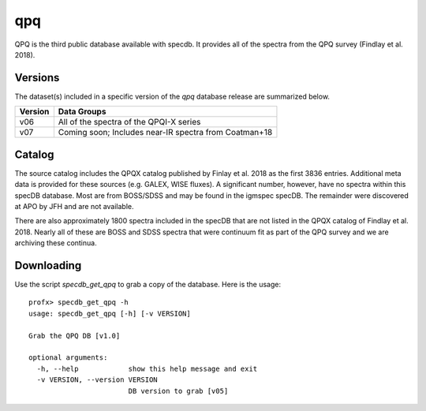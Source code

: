 .. highlight:: qpq

***
qpq
***

QPQ is the third public database available with specdb.
It provides all of the spectra from the QPQ survey
(Findlay et al. 2018).

Versions
========

The dataset(s) included in a specific version of the
`qpq` database release are summarized below.

========  ======================================================
Version   Data Groups
========  ======================================================
v06       All of the spectra of the QPQI-X series
v07       Coming soon;  Includes near-IR spectra from Coatman+18
========  ======================================================

Catalog
=======

The source catalog includes the QPQX catalog published by
Finlay et al. 2018 as the first 3836 entries.  Additional
meta data is provided for these sources (e.g. GALEX, WISE fluxes).
A significant number, however, have no spectra within this
specDB database.  Most are from BOSS/SDSS and may
be found in the igmspec specDB.  The remainder were discovered
at APO by JFH and are not available.

There are also approximately 1800 spectra included in the specDB
that are not listed in the QPQX catalog of Findlay et al. 2018.
Nearly all of these are BOSS and SDSS spectra that were continuum
fit as part of the QPQ survey and we are archiving these continua.

Downloading
===========

Use the script `specdb_get_qpq` to grab a copy of the database.
Here is the usage::

    profx> specdb_get_qpq -h
    usage: specdb_get_qpq [-h] [-v VERSION]

    Grab the QPQ DB [v1.0]

    optional arguments:
      -h, --help            show this help message and exit
      -v VERSION, --version VERSION
                            DB version to grab [v05]
